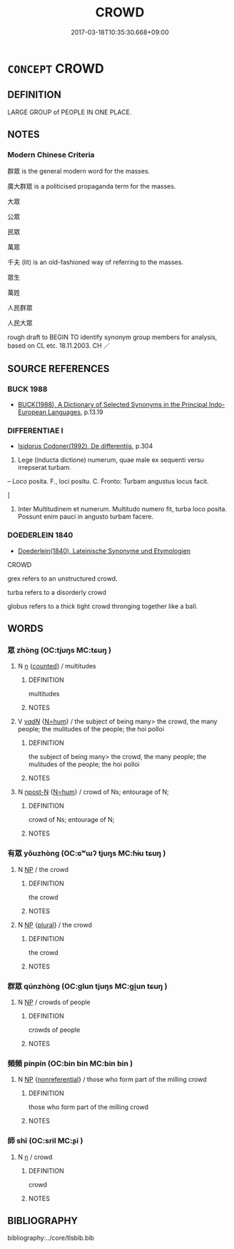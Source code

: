 # -*- mode: mandoku-tls-view -*-
#+TITLE: CROWD
#+DATE: 2017-03-18T10:35:30.668+09:00        
#+STARTUP: content
* =CONCEPT= CROWD
:PROPERTIES:
:CUSTOM_ID: uuid-f9997eb7-a0c8-4da7-ab50-dc183c80fd4f
:SYNONYM+:  THRONG
:SYNONYM+:  HORDE
:SYNONYM+:  MASS
:SYNONYM+:  MULTITUDE
:SYNONYM+:  HOST
:SYNONYM+:  ARMY
:SYNONYM+:  BATTALION
:SYNONYM+:  HERD
:SYNONYM+:  FLOCK
:SYNONYM+:  DROVE
:SYNONYM+:  SWARM
:SYNONYM+:  SEA
:SYNONYM+:  TROUPE
:SYNONYM+:  PACK
:SYNONYM+:  PRESS
:SYNONYM+:  CRUSH
:SYNONYM+:  MOB
:SYNONYM+:  RABBLE
:SYNONYM+:  COLLECTION
:SYNONYM+:  COMPANY
:SYNONYM+:  GATHERING
:SYNONYM+:  ASSEMBLY
:SYNONYM+:  AUDIENCE
:SYNONYM+:  ASSEMBLAGE
:SYNONYM+:  CONGREGATION
:SYNONYM+:  GAGGLE
:SYNONYM+:  BUNCH
:SYNONYM+:  GANG
:SYNONYM+:  POSSE
:TR_ZH: 群眾
:END:
** DEFINITION

LARGE GROUP of PEOPLE IN ONE PLACE.

** NOTES

*** Modern Chinese Criteria
群眾 is the general modern word for the masses.

廣大群眾 is a politicised propaganda term for the masses.

大眾

公眾

民眾

萬眾

千夫 (lit) is an old-fashioned way of referring to the masses.

眾生

萬姓

人民群眾

人民大眾

rough draft to BEGIN TO identify synonym group members for analysis, based on CL etc. 18.11.2003. CH ／

** SOURCE REFERENCES
*** BUCK 1988
 - [[cite:BUCK-1988][BUCK(1988), A Dictionary of Selected Synonyms in the Principal Indo-European Languages]], p.13.19

*** DIFFERENTIAE I
 - [[cite:DIFFERENTIAE-I][Isidorus Codoner(1992), De differentiis]], p.304


369. Lege (inducta dictione) numerum, quae male ex sequenti versu irrepserat turbam.



-- Loco posita. F., loci positu. C. Fronto: Turbam angustus locus facit.

]

369. Inter Multitudinem et numerum. Multitudo numero fit, turba loco posita. Possunt enim pauci in angusto turbam facere.

*** DOEDERLEIN 1840
 - [[cite:DOEDERLEIN-1840][Doederlein(1840), Lateinische Synonyme und Etymologien]]

CROWD

grex refers to an unstructured crowd.

turba refers to a disorderly crowd

globus refers to a thick tight crowd thronging together like a ball.

** WORDS
   :PROPERTIES:
   :VISIBILITY: children
   :END:
*** 眾 zhòng (OC:tjuŋs MC:tɕuŋ )
:PROPERTIES:
:CUSTOM_ID: uuid-c7eb6b37-c092-4d17-8f81-7e36ca7b685e
:Char+: 眾(109,6/11) 
:GY_IDS+: uuid-18f9f0fa-f6c8-4b5f-b01e-2eb769c2d2c1
:PY+: zhòng     
:OC+: tjuŋs     
:MC+: tɕuŋ     
:END: 
**** N [[tls:syn-func::#uuid-8717712d-14a4-4ae2-be7a-6e18e61d929b][n]] {[[tls:sem-feat::#uuid-3aa476cc-41e2-443d-a770-261d2b41550c][counted]]} / multitudes
:PROPERTIES:
:CUSTOM_ID: uuid-1da91a66-933e-40f4-8759-05f2aa8d4b78
:END:
****** DEFINITION

multitudes

****** NOTES

**** V [[tls:syn-func::#uuid-a7e8eabf-866e-42db-88f2-b8f753ab74be][v/adN/]] {[[tls:sem-feat::#uuid-1ddeb9e4-67de-4466-b517-24cfd829f3de][N=hum]]} / the subject of being many> the crowd, the many people; the mulitudes of the people; the hoi polloi
:PROPERTIES:
:CUSTOM_ID: uuid-cd750cad-35d4-4990-9ae6-2e5a7e175e8e
:WARRING-STATES-CURRENCY: 3
:END:
****** DEFINITION

the subject of being many> the crowd, the many people; the mulitudes of the people; the hoi polloi

****** NOTES

**** N [[tls:syn-func::#uuid-9fda0181-1777-4402-a30f-1a136ab5fde1][npost-N]] {[[tls:sem-feat::#uuid-1ddeb9e4-67de-4466-b517-24cfd829f3de][N=hum]]} / crowd of Ns; entourage of N;
:PROPERTIES:
:CUSTOM_ID: uuid-92444ab9-396a-4c62-aa45-e938fad0e2d7
:END:
****** DEFINITION

crowd of Ns; entourage of N;

****** NOTES

*** 有眾 yǒuzhòng (OC:ɢʷɯʔ tjuŋs MC:ɦɨu tɕuŋ )
:PROPERTIES:
:CUSTOM_ID: uuid-b14a90c1-982e-4644-84ff-a3878a210858
:Char+: 有(74,2/6) 眾(109,6/11) 
:GY_IDS+: uuid-5ba72032-5f6c-406d-a1fc-05dc9395e991 uuid-18f9f0fa-f6c8-4b5f-b01e-2eb769c2d2c1
:PY+: yǒu zhòng    
:OC+: ɢʷɯʔ tjuŋs    
:MC+: ɦɨu tɕuŋ    
:END: 
**** N [[tls:syn-func::#uuid-a8e89bab-49e1-4426-b230-0ec7887fd8b4][NP]] / the crowd
:PROPERTIES:
:CUSTOM_ID: uuid-04048ea6-c178-4859-b07c-664010fb7f04
:WARRING-STATES-CURRENCY: 3
:END:
****** DEFINITION

the crowd

****** NOTES

**** N [[tls:syn-func::#uuid-a8e89bab-49e1-4426-b230-0ec7887fd8b4][NP]] {[[tls:sem-feat::#uuid-5fae11b4-4f4e-441e-8dc7-4ddd74b68c2e][plural]]} / the crowd
:PROPERTIES:
:CUSTOM_ID: uuid-3bec3b24-7f41-4780-ace3-2ab2a408adba
:WARRING-STATES-CURRENCY: 3
:END:
****** DEFINITION

the crowd

****** NOTES

*** 群眾 qúnzhòng (OC:ɡlun tjuŋs MC:gi̯un tɕuŋ )
:PROPERTIES:
:CUSTOM_ID: uuid-5a813bb2-c3ef-4845-90a3-fcf85c8d3eba
:Char+: 群(123,7/13) 眾(109,6/11) 
:GY_IDS+: uuid-14933090-8c1b-4896-b1d7-361dfca75ff7 uuid-18f9f0fa-f6c8-4b5f-b01e-2eb769c2d2c1
:PY+: qún zhòng    
:OC+: ɡlun tjuŋs    
:MC+: gi̯un tɕuŋ    
:END: 
**** N [[tls:syn-func::#uuid-a8e89bab-49e1-4426-b230-0ec7887fd8b4][NP]] / crowds of people
:PROPERTIES:
:CUSTOM_ID: uuid-f2c6fd6b-0a4e-47ba-b424-04d84d6fa793
:END:
****** DEFINITION

crowds of people

****** NOTES

*** 頻頻 pínpín (OC:bin bin MC:bin bin )
:PROPERTIES:
:CUSTOM_ID: uuid-9b8bd90d-adc7-44f1-bcaa-1a9a1843aa4c
:Char+: 頻(181,7/16) 頻(181,7/16) 
:GY_IDS+: uuid-ccadb6a3-c35b-4850-8812-ab4fe4f10ea9 uuid-ccadb6a3-c35b-4850-8812-ab4fe4f10ea9
:PY+: pín pín    
:OC+: bin bin    
:MC+: bin bin    
:END: 
**** N [[tls:syn-func::#uuid-a8e89bab-49e1-4426-b230-0ec7887fd8b4][NP]] {[[tls:sem-feat::#uuid-f8182437-4c38-4cc9-a6f8-b4833cdea2ba][nonreferential]]} / those who form part of the milling crowd
:PROPERTIES:
:CUSTOM_ID: uuid-fe1bed75-fcb0-4ea5-97d8-7b7ba4d566d6
:END:
****** DEFINITION

those who form part of the milling crowd

****** NOTES

*** 師 shī (OC:sril MC:ʂi )
:PROPERTIES:
:CUSTOM_ID: uuid-f3b5497d-9b05-4147-bce1-ac42b71ed004
:Char+: 師(50,7/10) 
:GY_IDS+: uuid-7f5155a2-b2a5-48d5-954e-6c082ba18a4c
:PY+: shī     
:OC+: sril     
:MC+: ʂi     
:END: 
**** N [[tls:syn-func::#uuid-8717712d-14a4-4ae2-be7a-6e18e61d929b][n]] / crowd
:PROPERTIES:
:CUSTOM_ID: uuid-ade2ec46-8edf-4e46-a814-17472f608389
:END:
****** DEFINITION

crowd

****** NOTES

** BIBLIOGRAPHY
bibliography:../core/tlsbib.bib
